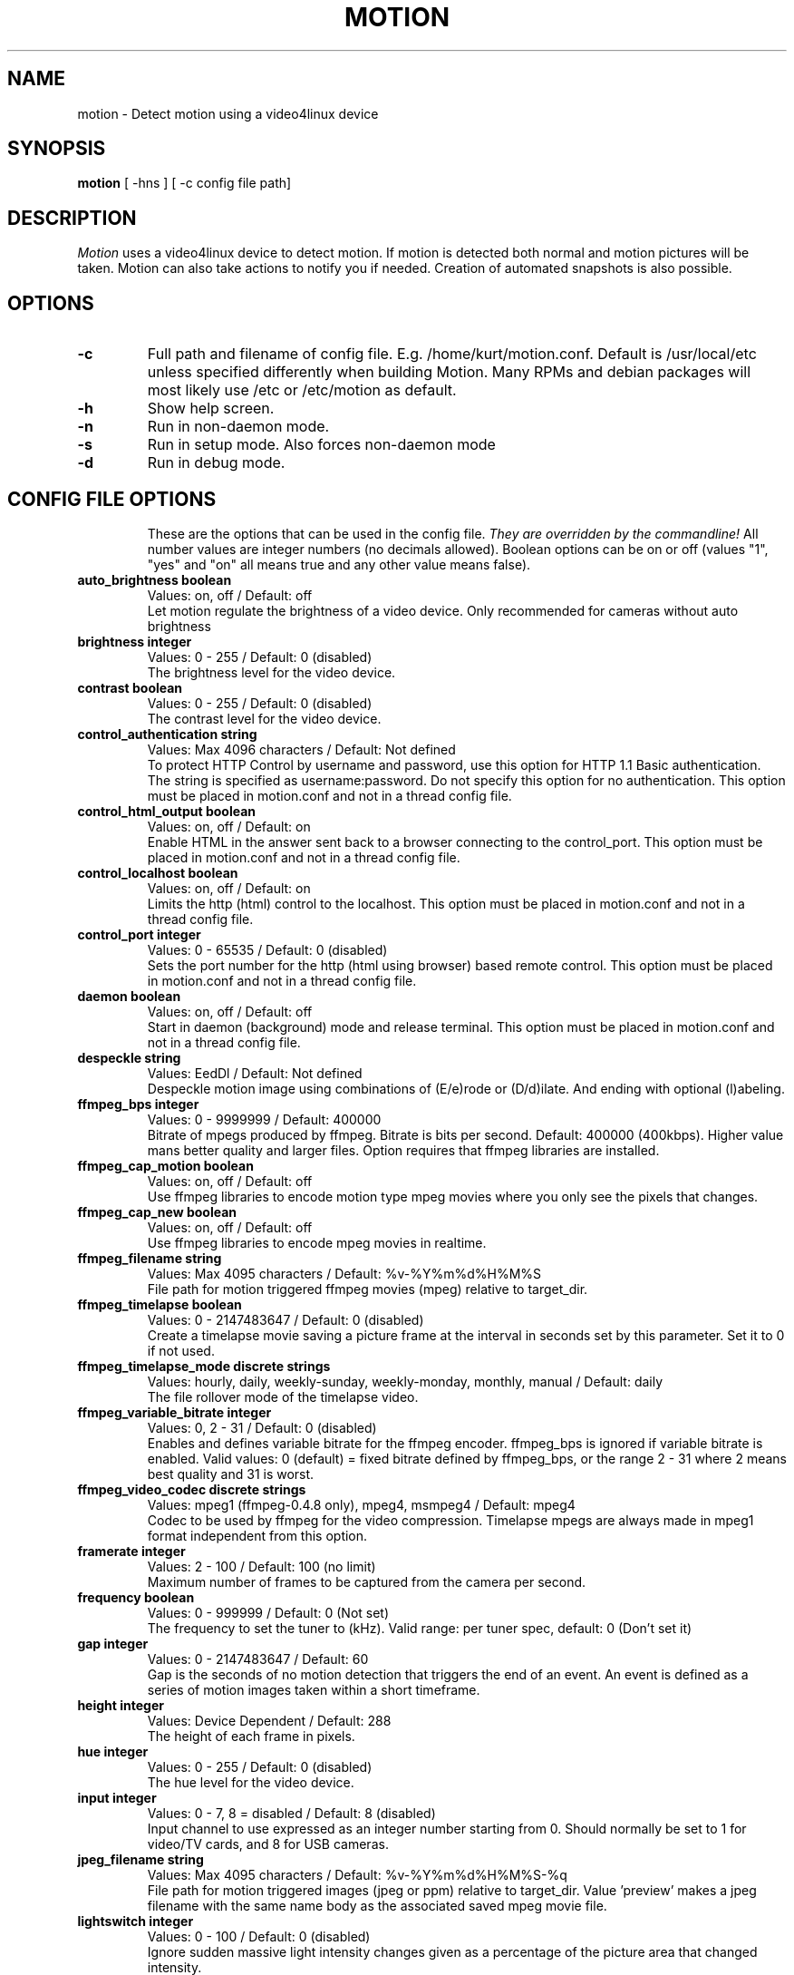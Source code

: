 .TH MOTION 1 2005-12-13 "Motion" "Motion Options and Config Files"
.SH NAME
motion \-   Detect motion using a video4linux device
.SH SYNOPSIS
.B motion
[ -hns ] [ -c config file path]
.SH DESCRIPTION
.I  Motion
uses a video4linux device to detect motion. If motion is detected both normal
and motion pictures will be taken. Motion can also take actions to notify you
if needed. Creation of automated snapshots is also possible.
.SH OPTIONS
.TP
.B \-c
Full path and filename of config file. E.g. /home/kurt/motion.conf. Default is /usr/local/etc unless specified differently when building Motion. Many RPMs and debian packages will most likely use /etc or /etc/motion as default.
.TP
.B \-h
Show help screen.
.TP
.B \-n
Run in non-daemon mode.
.TP
.B \-s
Run in setup mode. Also forces non-daemon mode
.TP
.B \-d
Run in debug mode.
.TP
.SH "CONFIG FILE OPTIONS"
These are the options that can be used in the config file.
.I They are overridden by the commandline!
All number values are integer numbers (no decimals allowed).
Boolean options can be on or off (values "1", "yes" and "on" all means true and any other value means false).
.TP
.B auto_brightness boolean
Values: on, off / Default: off
.br
Let motion regulate the brightness of a video device. Only recommended for cameras without auto brightness
.TP
.B brightness integer
Values: 0 - 255 / Default: 0 (disabled)
.br
The brightness level for the video device.
.TP
.B contrast boolean
Values: 0 - 255 / Default: 0 (disabled)
.br
The contrast level for the video device.
.TP
.B control_authentication string
Values: Max 4096 characters / Default: Not defined
.br
To protect HTTP Control by username and password, use this option for HTTP 1.1 Basic authentication. The string is specified as username:password. Do not specify this option for no authentication. This option must be placed in motion.conf and not in a thread config file.
.TP
.B control_html_output boolean
Values: on, off / Default: on
.br
Enable HTML in the answer sent back to a browser connecting to the control_port. This option must be placed in motion.conf and not in a thread config file.
.TP
.B control_localhost boolean
Values: on, off / Default: on
.br
Limits the http (html) control to the localhost. This option must be placed in motion.conf and not in a thread config file.
.TP
.B control_port integer
Values: 0 - 65535 / Default: 0 (disabled)
.br
Sets the port number for the http (html using browser) based remote control. This option must be placed in motion.conf and not in a thread config file.
.TP
.B daemon boolean
Values: on, off / Default: off
.br
Start in daemon (background) mode and release terminal. This option must be placed in motion.conf and not in a thread config file.
.TP
.B despeckle string
Values: EedDl / Default: Not defined
.br
Despeckle motion image using combinations of (E/e)rode or (D/d)ilate. And ending with optional (l)abeling.
.TP
.B ffmpeg_bps integer
Values: 0 - 9999999 / Default: 400000
.br
Bitrate of mpegs produced by ffmpeg. Bitrate is bits per second. Default: 400000 (400kbps). Higher value mans better quality and larger files. Option requires that ffmpeg libraries are installed.
.TP
.B ffmpeg_cap_motion boolean
Values: on, off / Default: off
.br
Use ffmpeg libraries to encode motion type mpeg movies where you only see the pixels that changes.
.TP
.B ffmpeg_cap_new boolean
Values: on, off / Default: off
.br
Use ffmpeg libraries to encode mpeg movies in realtime.
.TP
.B ffmpeg_filename string
Values: Max 4095 characters / Default: %v-%Y%m%d%H%M%S
.br
File path for motion triggered ffmpeg movies (mpeg) relative to target_dir.
.TP
.B ffmpeg_timelapse boolean
Values: 0 - 2147483647 / Default: 0 (disabled)
.br
Create a timelapse movie saving a picture frame at the interval in seconds set by this parameter. Set it to 0 if not used.
.TP
.B ffmpeg_timelapse_mode discrete strings
Values: hourly, daily, weekly-sunday, weekly-monday, monthly, manual / Default: daily
.br
The file rollover mode of the timelapse video.
.TP
.B ffmpeg_variable_bitrate integer
Values: 0, 2 - 31 / Default: 0 (disabled)
.br
Enables and defines variable bitrate for the ffmpeg encoder. ffmpeg_bps is ignored if variable bitrate is enabled. Valid values: 0 (default) = fixed bitrate defined by ffmpeg_bps, or the range 2 - 31 where 2 means best quality and 31 is worst.
.TP
.B ffmpeg_video_codec discrete strings
Values: mpeg1 (ffmpeg-0.4.8 only), mpeg4, msmpeg4 / Default: mpeg4
.br
Codec to be used by ffmpeg for the video compression. Timelapse mpegs are always made in mpeg1 format independent from this option.
.TP
.B framerate integer
Values: 2 - 100 / Default: 100 (no limit)
.br
Maximum number of frames to be captured from the camera per second.
.TP
.B frequency boolean
Values: 0 - 999999 / Default: 0 (Not set)
.br
The frequency to set the tuner to (kHz). Valid range: per tuner spec, default: 0 (Don't set it)
.TP
.B gap integer
Values: 0 - 2147483647 / Default: 60
.br
Gap is the seconds of no motion detection that triggers the end of an event. An event is defined as a series of motion images taken within a short timeframe.
.TP
.B height integer
Values: Device Dependent / Default: 288
.br
The height of each frame in pixels.
.TP
.B hue integer
Values: 0 - 255 / Default: 0 (disabled)
.br
The hue level for the video device.
.TP
.B input integer
Values: 0 - 7, 8 = disabled / Default: 8 (disabled)
.br
Input channel to use expressed as an integer number starting from 0. Should normally be set to 1 for video/TV cards, and 8 for USB cameras.
.TP
.B jpeg_filename string
Values: Max 4095 characters / Default: %v-%Y%m%d%H%M%S-%q
.br
File path for motion triggered images (jpeg or ppm) relative to target_dir. Value 'preview' makes a jpeg filename with the same name body as the associated saved mpeg movie file.
.TP
.B lightswitch integer
Values: 0 - 100 / Default: 0 (disabled)
.br
Ignore sudden massive light intensity changes given as a percentage of the picture area that changed intensity.
.TP
.B locate boolean
Values: on, off, preview / Default: off
.br
Locate and draw a box around the moving object. Value 'preview' makes Motion only draw a box on a saved preview jpeg image and not on the saved mpeg movie.
.TP
.B low_cpu integer
Values: 0 - 100 / Default: 0 (disabled)
.br
When this option is not zero motion will be in a low cpu mode while not detecting motion. In low cpu mode Motion reduces the framerate to the value given for this option. Value zero means disabled.
.TP
.B mask_file string
Values: Max 4095 characters / Default: Not defined
.br
PGM file to use as a sensitivity mask. This picture MUST have the same width and height as the frames being captured and be in binary format.
.TP
.B max_mpeg_time integer
Values: 0 (infinite) - 2147483647 / Default: 3600
.br
The maximum length of an mpeg movie in seconds. Set this to zero for unlimited length.
.TP
.B minimum_gap integer
Values: 0 - 2147483647 / Default: 0 (no minimum)
.br
The minimum time between two shots in seconds.
.TP
.B minimum_motion_frames boolean
Values: 1 - 1000s / Default: 1
.br
Picture frames must contain motion at least the specified number of frames in a row before they are detected as true motion. At the default of 1, all motion is detected. Valid range is 1 to thousands, but it is recommended to keep it within 1-10.
.TP
.B motion_video_pipe string
Values: Max 4095 characters / Default: Not defined
.br
The video4linux video loopback input device for motion images. If a particular pipe is to be used then use the device filename of this pipe, if a dash '-' is given motion will use /proc/video/vloopback/vloopbacks to locate a free pipe. Default: not set
.TP
.B mysql_db string
Values: Max 4095 characters / Default: Not defined
.br
Name of the MySQL database.
.TP
.B mysql_host string
Values: Max 4095 characters / Default: Not defined
.br
IP address or domain name for the MySQL server. Use "localhost" if motion and MySQL runs on the same server.
.TP
.B mysql_password string
Values: Max 4095 characters / Default: Not defined
.br
The MySQL password.
.TP
.B mysql_user string
Values: Max 4095 characters / Default: Not defined
.br
The MySQL user name.
.TP
.B netcam_proxy string
Values: Max 4095 characters / Default: Not defined
.br
URL to use for a netcam proxy server, if required. The syntax is http://myproxy:portnumber
.TP
.B netcam_url string
Values: Max 4095 characters / Default: Not defined
.br
Specify an url to a downloadable jpeg file or raw mjpeg stream to use as input device. Such as an AXIS 2100 network camera.
.TP
.B netcam_userpass string
Values: Max 4095 characters / Default: Not defined
.br
For network cameras protected by username and password, use this option for HTTP 1.1 Basic authentication. The string is specified as username:password. Do not specify this option for no authentication.
.TP
.B night_compensate boolean
Values: on, off / Default: off
.br
When this option is set the noise threshold will be lowered if the picture is dark. This will improve the sensitivity in dark places. However it might also increase the number of false alarms since most cameras also compensate for this with their AGC which will increase noise.
.TP
.B noise_level integer
Values: 1 - 255 / Default: 32
.br
The noise level is used as a threshold for distinguishing between noise and motion.
.TP
.B noise_tune boolean
Values: on, off / Default: on
.br
Activates the automatic tuning of noise level.
.TP
.B norm discrete strings
Values: 0 (PAL), 1 (NTSC), 2 (SECAM), 3 (PAL NC no colour) / Default: 0 (PAL)
.br
Select the norm of the video device. Values: 0 (PAL), 1 (NTSC), 2 (SECAM), 3 (PAL NC no colour). Default: 0 (PAL)
.TP
.B on_event_end string
Values: Max 4095 characters / Default: Not defined
.br
Command to be executed when an event ends after a period of no motion. The period of no motion is defined by option gap. You can use Conversion Specifiers and spaces as part of the command.
.TP
.B on_event_start string
Values: Max 4095 characters / Default: Not defined
.br
Command to be executed when an event starts. An event starts at first motion detected after a period of no motion defined by gap. You can use ConversionSpecifiers and spaces as part of the command.
.TP
.B on_motion_detected string
Values: Max 4095 characters / Default: Not defined
.br
Command to be executed when a motion frame is detected. You can use Conversion Specifiers and spaces as part of the command.
.TP
.B on_movie_end string
Values: Max 4095 characters / Default: Not defined
.br
Command to be executed when an ffmpeg movie is closed at the end of an event. You can use Conversion Specifiers and spaces as part of the command. Use %f for passing filename (with full path) to the command.
.TP
.B on_movie_start string
Values: Max 4095 characters / Default: Not defined
.br
Command to be executed when an mpeg movie is created. You can use Conversion Specifiers and spaces as part of the command. Use %f for passing filename (with full path) to the command.
.TP
.B on_picture_save string
Values: Max 4095 characters / Default: Not defined
.br
Command to be executed when an image is saved. You can use Conversion Specifiers and spaces as part of the command. Use %f for passing filename (with full path) to the command.
.TP
.B output_all boolean
Values: on, off / Default: off
.br
Picture are saved continuously as if motion was detected all the time.
.TP
.B output_motion boolean
Values: on, off / Default: off
.br
Output pictures with only the moving object. This feature generates the special motion type movies where you only see the pixels that changes as a graytone image. If labelling is enabled you see the largest area in blue. Smartmask is shown in red.
.TP
.B output_normal discrete strings
Values: on, off, first, best / Default: on
.br
Normal image is an image that is stored when motion is detected. It is the same image that was taken by the camera. I.e. not a motion image like defined by output_motion. Default is that normal images are stored.
.TP
.B pgsql_db string
Values: Max 4095 characters / Default: Not defined
.br
Name of the PostgreSQL database.
.TP
.B pgsql_host string
Values: Max 4095 characters / Default: Not defined
.br
IP address or domain name for the PostgreSQL server. Use "localhost" if motion and PostgreSQL runs on the same server.
.TP
.B pgsql_password string
Values: Max 4095 characters / Default: Not defined
.br
The PostgreSQL password.
.TP
.B pgsql_port integer
Values: 0 - 65535 / Default: 5432
.br
The PostgreSQL server port number.
.TP
.B pgsql_user string
Values: Max 4095 characters / Default: Not defined
.br
The PostgreSQL user name.
.TP
.B post_capture integer
Values: 0 - 2147483647 / Default: 0 (disabled)
.br
Specifies the number of frames to be captured after motion has been detected.
.TP
.B ppm boolean
Values: on, off / Default: off
.br
Output ppm images instead of jpeg. This uses less CPU time, but causes a LOT of hard disk I/O, and it is generally slower than jpeg.
.TP
.B pre_capture integer
Values: 0 - 100s / Default: 0 (disabled)
.br
Specifies the number of previous frames to be outputted at motion detection. Recommended range: 0 to 5, default=0. Do not use large values! Large values will cause Motion to skip video frames and cause unsmooth mpegs. To smooth mpegs use larger values of post_capture instead.
.TP
.B quality integer
Values: 1 - 100 / Default: 75
.br
The quality for the jpeg images in percent.
.TP
.B quiet boolean
Values: on, off / Default: off
.br
Be quiet, don't output beeps when detecting motion.
.TP
.B rotate discrete strings
Values: 0, 90, 180, 270 / Default: 0
.br
Rotate image the given number of degrees. The rotation affects all saved images as well as mpeg movies.
.TP
.B roundrobin_frames integer
Values: 1 - 2147483647 / Default: 1
.br
Specifies the number of frames to capture before switching inputs, this way also slow switching (e.g. every second) is possible.
.TP
.B roundrobin_skip integer
Values: 1 - 2147483647 / Default: 1
.br
Specifies the number of frames to skip after a switch. (1 if you are feeling lucky, 2 if you want to be safe).
.TP
.B saturation integer
Values: 0 - 255 / Default: 0 (disabled)
.br
The colour saturation level for the video device.
.TP
.B setup_mode boolean
Values: on, off / Default: off
.br
Run Motion in setup mode.
.TP
.B smart_mask_speed integer
Values: 0 - 10 / Default: 0 (disabled)
.br
Slugginess of the smart mask. Default is 0 = DISABLED. 1 is slow, 10 is fast.
.TP
.B snapshot_filename string
Values: Max 4095 characters / Default: %v-%Y%m%d%H%M%S-snapshot
.br
File path for snapshots (jpeg or ppm) relative to target_dir.
.TP
.B snapshot_interval integer
Values: 0 - 2147483647 / Default: 0 (disabled)
.br
Make automated snapshots every 'snapshot_interval' seconds.
.TP
.B sql_log_image boolean
Values: on, off / Default: on
.br
Log to the database when creating motion triggered image file.
.TP
.B sql_log_mpeg boolean
Values: on, off / Default: off
.br
Log to the database when creating motion triggered mpeg file.
.TP
.B sql_log_snapshot boolean
Values: on, off / Default: on
.br
Log to the database when creating a snapshot image file.
.TP
.B sql_log_timelapse boolean
Values: on, off / Default: off
.br
Log to the database when creating timelapse mpeg file
.TP
.B sql_query string
Values: Max 4095 characters / Default: insert into security(camera, filename, frame, file_type, time_stamp, text_event) values('%t', '%f', '%q', '%n', '%Y-%m-%d %T', '%C')
.br
SQL query string that is sent to the database. The values for each field are given by using convertion specifiers
.TP
.B switchfilter boolean
Values: on, off / Default: off
.br
Turns the switch filter on or off. The filter can distinguish between most switching noise and real motion. With this you can even set roundrobin_skip to 1 without generating much false detection.
.TP
.B target_dir string
Values: Max 4095 characters / Default: Not defined = current working directory
.br
Target directory for picture and movie files.
.TP
.B text_changes boolean
Values: on, off / Default: off
.br
Turns the text showing changed pixels on/off.
.TP
.B text_double boolean
Values: on, off / Default: off
.br
Draw characters at twice normal size on images.
.TP
.B text_event string
Values: Max 4095 characters / Default: %Y%m%d%H%M%S
.br
This option defines the value of the speciel event conversion specifier %C. You can use any conversion specifier in this option except %C. Date and time values are from the timestamp of the first image in the current event.
.TP
.B text_left string
Values: Max 4095 characters / Default: Not defined
.br
User defined text overlayed on each in the lower left corner. Use A-Z, a-z, 0-9, " / ( ) @ ~ # < > | , . : - + _ \n and conversion specifiers (codes starting by a %).
.TP
.B text_right string
Values: Max 4095 characters / Default: %Y-%m-%d\n%T
.br
User defined text overlayed on each in the lower right corner. Use A-Z, a-z, 0-9, " / ( ) @ ~ # < > | , . : - + _ \n and conversion specifiers (codes starting by a %). Default: %Y-%m-%d\n%T = date in ISO format and time in 24 hour clock
.TP
.B thread string
Values: Max 4095 characters / Default: Not defined
.br
Specifies full path and filename for a thread config file. Each camera needs a thread config file containing the options that are unique to the camera. If you only have one camera you do not need thread config files. If you have two or more cameras you need one thread config file for each camera in addition to motion.conf. This option must be placed in motion.conf and not in a thread config file.
.TP
.B threshold integer
Values: 1 - 2147483647 / Default: 1500
.br
Threshold for declaring motion. The threshold is the number of changed pixels counted after noise filtering, masking, despeckle, and labelling.
.TP
.B threshold_tune boolean
Values: on, off / Default: off
.br
Activates the automatic tuning of threshold level.
.TP
.B timelapse_filename string
Values: Max 4095 characters / Default: %v-%Y%m%d-timelapse
.br
File path for timelapse mpegs relative to target_dir (ffmpeg only).
.TP
.B track_auto boolean
Values: on, off / Default: off
.br
Enable auto tracking
.TP
.B track_iomojo_id integer
Values: 0 - 2147483647 / Default: 0
.br
Use this option if you have an iomojo smilecam connected to the serial port instead of a general stepper motor controller.
.TP
.B track_maxx integer
Values: 0 - 2147483647 / Default: 0
.br
The maximum position for servo x.
.TP
.B track_motorx integer
Values: -1 - 2147483647 / Default: -1
.br
The motor number that is used for controlling the x-axis.
.TP
.B track_move_wait integer
Values: 0 - 2147483647 / Default: 10
.br
Delay during which tracking is disabled after auto tracking has moved the camera. Delay is defined as number of picture frames.
.TP
.B track_port string
Values: Max 4095 characters / Default: Not defined
.br
This is the device name of the serial port to which the stepper motor interface is connected.
.TP
.B track_speed integer
Values: 0 - 255 / Default: 255
.br
Speed to set the motor to.
.TP
.B track_step_angle_x integer
Values: 0-90 / Default: 10
.br
Angle in degrees the camera moves per step on the X-axis with auto tracking. Currently only used with pwc type cameras.
.TP
.B track_step_angle_y integer
Values: 0-40 / Default: 10
.br
Angle in degrees the camera moves per step on the Y-axis with auto tracking. Currently only used with pwc type cameras.
.TP
.B track_stepsize integer
Values: 0 - 255 / Default: 40
.br
Number of steps to make.
.TP
.B track_type discrete strings
Values: 0 (none), 1 (stepper), 2 (iomojo), 3 (pwc), 4 (generic) / Default: 0 (None)
.br
Type of tracker.
.TP
.B tunerdevice string
Values: Max 4095 characters / Default: /dev/tuner0
.br
The tuner device used for controlling the tuner in a tuner card. This option is only used when Motion is compiled for FreeBSD.
.TP
.B video_pipe string
Values: Max 4095 characters / Default: Not defined
.br
The video4linux video loopback input device for normal images. If a particular pipe is to be used then use the device filename of this pipe. If a dash '-' is given motion will use /proc/video/vloopback/vloopbacks to locate a free pipe.
.TP
.B videodevice string
Values: Max 4095 characters / Default: /dev/video0 (FreeBSD: /dev/bktr0)
.br
The video device to be used for capturing. Default for Linux is /dev/video0. for FreeBSD the default is /dev/bktr0.
.TP
.B webcam_limit integer
Values: 0 - 2147483647 / Default: 0 (unlimited)
.br
Limit the number of frames to number frames. After 'webcam_limit' number of frames the connection will be closed by motion. The value 0 means unlimited.
.TP
.B webcam_localhost boolean
Values: on, off / Default: on
.br
Limits the access to the webcam to the localhost.
.TP
.B webcam_maxrate integer
Values: 1 - 100 / Default: 1
.br
Limit the framerate of the webcam. Default is 1. Set the value to 100 for practically unlimited.
.TP
.B webcam_motion boolean
Values: on, off / Default: off
.br
If set to 'on' Motion sends slows down the webcam stream to 1 picture per second when no motion is detected. When motion is detected the stream runs as defined by webcam_maxrate. When 'off' the webcam stream always runs as defined by webcam_maxrate.
.TP
.B webcam_port integer
Values: 0 - 65535 / Default: 0 (disabled)
.br
TCP port on which motion will listen for incoming connects with its webcam server.
.TP
.B webcam_quality integer
Values: 1 - 100 / Default: 50
.br
Quality setting in percent for the mjpeg picture frames transferred over the webcam connection. Keep it low to restrict needed bandwidth.
.TP
.B width integer
Values: Device Dependent / Default: 352
.br
The width in pixels of each frame. Valid range is camera dependent.

.SH SIGNALS
Motion responds to the following signals:
.TP
.B SIGHUP
The config file will be reread.
.TP
.B SIGTERM
If needed motion will create an mpeg file of the last event and exit
.TP
.B SIGUSR1
Motion will create an mpeg file of the current event.
.SH NOTES
.TP
.B Snapshot
A snapshot is a picture taken at regular intervals independently of any movement in the picture.
.TP
.B Motion image
A "motion" image/mpeg shows the pixels that have actually changed during the last frames. These pictures are not very useful for normal presentation to the public but they are quite useful for testing and tuning and making mask files as you can see exactly where motion sees something moving. Motion is shown in greytones. If labelling is enabled the largest area is marked as blue. Smart mask is shown in read.
.TP
.B Normal image
A "normal" image is the real image taken by the camera with text overlayed.
.TP
.B Threads and config files
If Motion was invoked with command line option -c pathname Motion will expect the config file to be as specified. When you specify the config file on the command line with -c you can call it anything.
.br
If you do not specify -c or the filename you give Motion does not exist, Motion will search for the configuration file called 'motion.conf' in the following order:
.br
1. Current directory from where motion was invoked
.br
2. Then in a directory called '.motion' in the current users home directory (shell environment variable $HOME). E.g. /home/goofy/.motion/motion.conf
.br
3. The directory defined by the --sysconfdir=DIR when running .configure during installation of Motion (If this option was not defined the default is /usr/local/etc/)
.br
If you have write access to /usr/local/etc then the editor recommends having only one motion.conf file in the default /usr/local/etc/ directory.
.br
Motion has a configuration file in the distribution package called motion-dist.conf. When you run 'make install' this files gets copied to the /usr/local/etc directory.
.br
The configuration file needs to be renamed from motion-dist.conf to motion.conf. The original file is called motion-dist.conf so that your perfectly working motion.conf file does not accidentally get overwritten when you re-install or upgrade to a newer version of Motion.
.br
If you have more than one camera you should not try and invoke Motion more times. Motion is made to work with more than one camera in a very elegant way and the way to do it is to create a number of thread config files. Motion will then create an extra tread of itself for each camera. If you only have one camera you only need the motion.conf file. The minute you have two or more cameras you must have one thread config file per camera besides the motion.conf file.
.br
So if you have for example two cameras you need motion.conf and two thread config files. Total of 3 config files.
.br
An option that is common to all cameras can be placed in motion.conf. (You can also put all parameters in the thread files but that makes a lot of editing when you change a common thing).
.br
An option that is unique to a camera must be defined in each thread file.
.br
The first camera is defined in the first thread file called from motion.conf. The 2nd camera is defined in the 2nd thread file called from motion.conf etc.
.br
Any option defined in motion.conf will be used for all cameras except for the cameras in which the same option is defined in a thread config file.
.br
Motion reads its configuration parameters in the following sequence. If the same parameter exists more than one place the last one read wins.
.br
1. Motion reads the configuration file motion.conf from the beginning of the file going down line by line.
.br
2. If the option "thread" is defined in motion.conf, the thread configuration file(s) is/(are) read.
.br
3. Motion continues reading the rest of the motion.conf file. Any options from here will overrule the same option previously defines in a thread config file.
.br
4. Motion reads the command line option again overruling any previously defined options.
.br
So always call the thread config files in the end of the motion.conf file. If you define options in motion.conf AFTER the thread file calls, the same options in the thread files will never be used. So always put the thread file call at the end of motion.conf.
.br
If motion is built without specific features such as ffmpeg, mysql etc it will ignore the options that belongs to these features. You do not have to remove them or comment them out.
.br
If you run the http control command http://host:port/0/config/writeyes, motion will overwrite motion.conf and all the thread.conf files by autogenerated config files neatly formatted and only with the features included that Motion was built with. If you later re-build Motion with more features or upgrade to a new version, you can use your old config files, run the motion.conf.write command, and you will have new config files with the new options included all set to their default values. This makes upgrading very easy to do. 
.TP
.B Conversion Specifiers for Advanced Filename and Text Features
The table below shows all the supported Conversion Specifiers you can use in the options text_left, text_right, snapshot_filename, jpeg_filename, ffmpeg_filename, timelapse_filename, on_event_start, on_event_end, on_picture_save, on_movie_start, on_movie_end, and on_motion_detected.
.br
In text_left and text_right you can additionally use '\n' for new line.
.TP
.B %a
The abbreviated weekday name according to the current locale.
.TP
.B %A
The full weekday name according to the current locale.
.TP
.B %b
The abbreviated month name according to the current locale.
.TP
.B %B
The full month name according to the current locale.
.TP
.B %c
The preferred date and time representation for the current locale.
.TP
.B %C
Text defined by the text_event feature
.TP
.B %d
The day of the month as a decimal number (range 01 to 31).
.TP
.B %D
Number of pixels detected as Motion. If labelling is enabled the number is the number of pixels in the largest labelled motion area.
.TP
.B %E
Modifier: use alternative format, see below.
.TP
.B %f
File name - used in the on_picture_save, on_movie_start, on_movie_end, and sql_query features.
.TP
.B %F
Equivalent to %Y-%m-%d (the ISO 8601 date format).
.TP
.B %H
The hour as a decimal number using a 24-hour clock (range 00 to 23).
.TP
.B %i
Width of the rectangle containing the motion pixels (the rectangle that is shown on the image when locate is on).
.TP
.B %I
The hour as a decimal number using a 12-hour clock (range 01 to 12).
.TP
.B %j
The day of the year as a decimal number (range 001 to 366).
.TP
.B %J
Height of the rectangle containing the motion pixels (the rectangle that is shown on the image when locate is on).
.TP
.B %k
The hour (24-hour clock) as a decimal number (range 0 to 23); single digits are preceded by a blank. (See also %H.)
.TP
.B %K
X coordinate in pixels of the center point of motion. Origin is upper left corner.
.TP
.B %l
The hour (12-hour clock) as a decimal number (range 1 to 12); single digits are preceded by a blank. (See also %I.)
.TP
.B %L
Y coordinate in pixels of the center point of motion. Origin is upper left corner and number is positive moving downwards (I may change this soon).
.TP
.B %m
The month as a decimal number (range 01 to 12).
.TP
.B %M
The minute as a decimal number (range 00 to 59).
.TP
.B %n
Filetype as used in the on_picture_save, on_movie_start, on_movie_end, and sql_query features.
.TP
.B %N
Noise level.
.TP
.B %o
Threshold. The number of detected pixels required to trigger motion. When threshold_tune is 'on' this can be used to show the current tuned value of threshold.
.TP
.B %p
Either 'AM' or 'PM' according to the given time value, or the corresponding strings for the current locale. Noon is treated as `pm' and midnight as `am'.
.TP
.B %P
Like %p but in lowercase: `am' or `pm' or a corresponding string for the current locale.
.TP
.B %q
Picture frame number within current second. For jpeg filenames this should always be included in the filename if you save more then 1 picture per second to ensure unique filenames. It is not needed in filenames for mpegs.
.TP
.B %Q
Number of detected labels found by the despeckle feature
.TP
.B %r
The time in a.m. or p.m. notation.
.TP
.B %R
The time in 24-hour notation (%H:%M).
.TP
.B %s
The number of seconds since the Epoch, i.e., since 1970-01-01 00:00:00 UTC.
.TP
.B %S
The second as a decimal number (range 00 to 61).
.TP
.B %t
Thread number (camera number)
.TP
.B %T
The time in 24-hour notation (%H:%M:%S).
.TP
.B %u
The day of the week as a decimal, range 1 to 7, Monday being 1. See also %w.
.TP
.B %U
The week number of the current year as a decimal number, range 00 to 53, starting with the first Sunday as the first day of week 01. See also %V and %W.
.TP
.B %v
Event number. An event is a series of motion detections happening with less than 'gap' seconds between them.
.TP
.B %V
The ISO 8601:1988 week number of the current year as a decimal number, range 01 to 53, where week 1 is the first week that has at least 4 days in the current year, and with Monday as the first day of the week. See also %U and %W.
.TP
.B %w
The day of the week as a decimal, range 0 to 6, Sunday being 0. See also %u.
.TP
.B %W
The week number of the current year as a decimal number, range 00 to 53, starting with the first Monday as the first day of week 01.
.TP
.B %x
The preferred date representation for the current locale without the time.
.TP
.B %X
The preferred time representation for the current locale without the date.
.TP
.B %y
The year as a decimal number without a century (range 00 to 99).
.TP
.B %Y
The year as a decimal number including the century.
.TP
.B %z
The time-zone as hour offset from GMT.
.TP
.B %Z
The time zone or name or abbreviation.

.TP
.B More information
Motion homepage: http://motion.sourceforge.net/

Motion Guide (user and installation guide):
.br
http://www.lavrsen.dk/twiki/bin/view/Motion/MotionGuide
.SH AUTHORS
Jeroen Vreeken (pe1rxq@amsat.org),
Folkert van Heusden,
Kenneth Lavrsen (kenneth@lavrsen.dk)
